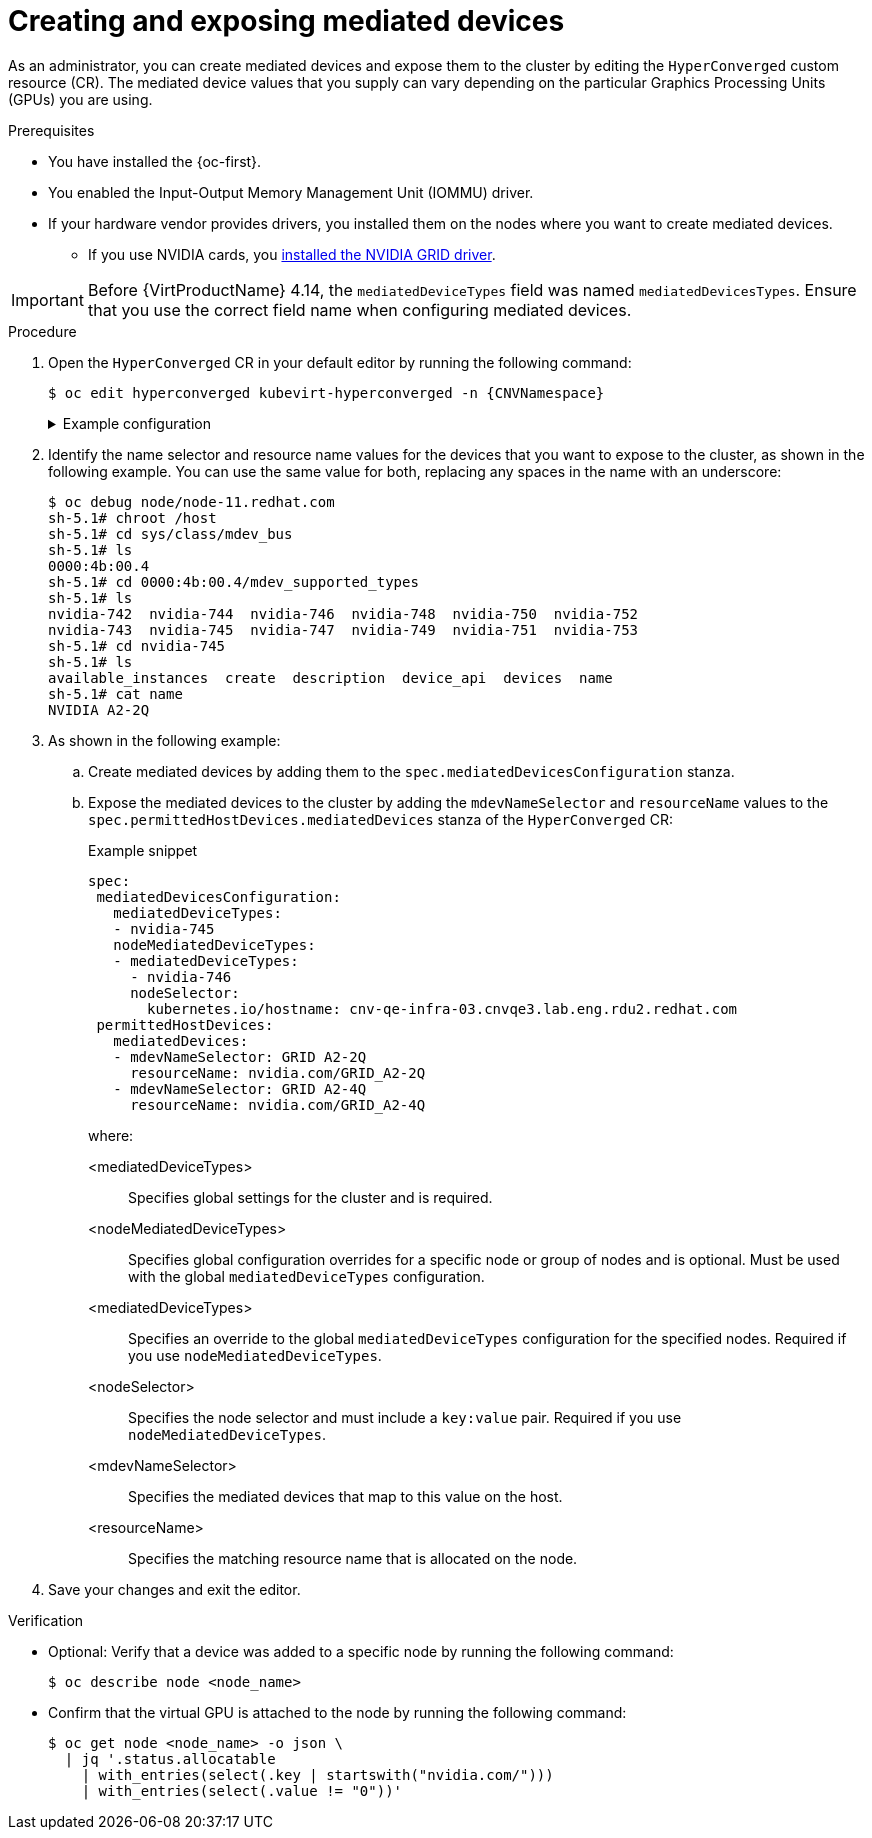 // Module included in the following assemblies:
//
// * virt/managing_vms/advanced_vm_management/virt-configuring-virtual-gpus.adoc

:_mod-docs-content-type: PROCEDURE
[id="virt-creating-exposing-mediated-devices_{context}"]
= Creating and exposing mediated devices

As an administrator, you can create mediated devices and expose them to the cluster by editing the `HyperConverged` custom resource (CR). The mediated device values that you supply can vary depending on the particular Graphics Processing Units (GPUs) you are using.

.Prerequisites

* You have installed the {oc-first}.
* You enabled the Input-Output Memory Management Unit (IOMMU) driver.
* If your hardware vendor provides drivers, you installed them on the nodes where you want to create mediated devices.
** If you use NVIDIA cards, you link:https://docs.nvidia.com/datacenter/cloud-native/openshift/latest/openshift-virtualization.html[installed the NVIDIA GRID driver].

[IMPORTANT]
====
Before {VirtProductName} 4.14, the `mediatedDeviceTypes` field was named `mediatedDevicesTypes`. Ensure that you use the correct field name when configuring mediated devices.
====

.Procedure

. Open the `HyperConverged` CR in your default editor by running the following command:
+
[source,terminal,subs="attributes+"]
----
$ oc edit hyperconverged kubevirt-hyperconverged -n {CNVNamespace}
----
+
.Example configuration
[%collapsible]
====
[source,yaml,subs="attributes+"]
----
apiVersion: hco.kubevirt.io/v1
kind: HyperConverged
metadata:
  name: kubevirt-hyperconverged
  namespace: {CNVNamespace}
spec:
  mediatedDevicesConfiguration:
    mediatedDeviceTypes:
    - nvidia-231
    nodeMediatedDeviceTypes:
    - mediatedDeviceTypes:
      - nvidia-233
      nodeSelector:
        kubernetes.io/hostname: node-11.redhat.com
  # ...
----
====

. Identify the name selector and resource name values for the devices that you want to expose to the cluster, as shown in the following example. You can use the same value for both, replacing any spaces in the name with an underscore:
+
[source,terminal]
----
$ oc debug node/node-11.redhat.com
sh-5.1# chroot /host
sh-5.1# cd sys/class/mdev_bus
sh-5.1# ls
0000:4b:00.4
sh-5.1# cd 0000:4b:00.4/mdev_supported_types
sh-5.1# ls
nvidia-742  nvidia-744	nvidia-746  nvidia-748	nvidia-750  nvidia-752
nvidia-743  nvidia-745	nvidia-747  nvidia-749	nvidia-751  nvidia-753
sh-5.1# cd nvidia-745
sh-5.1# ls
available_instances  create  description  device_api  devices  name
sh-5.1# cat name
NVIDIA A2-2Q
----

. As shown in the following example:
.. Create mediated devices by adding them to the `spec.mediatedDevicesConfiguration` stanza.

.. Expose the mediated devices to the cluster by adding the `mdevNameSelector` and `resourceName` values to the `spec.permittedHostDevices.mediatedDevices` stanza of the `HyperConverged` CR:
+
.Example snippet
[source,yaml]
----
spec:
 mediatedDevicesConfiguration:
   mediatedDeviceTypes:
   - nvidia-745
   nodeMediatedDeviceTypes:
   - mediatedDeviceTypes:
     - nvidia-746
     nodeSelector:
       kubernetes.io/hostname: cnv-qe-infra-03.cnvqe3.lab.eng.rdu2.redhat.com
 permittedHostDevices:
   mediatedDevices:
   - mdevNameSelector: GRID A2-2Q
     resourceName: nvidia.com/GRID_A2-2Q
   - mdevNameSelector: GRID A2-4Q
     resourceName: nvidia.com/GRID_A2-4Q
----
+
where:

<mediatedDeviceTypes>:: Specifies global settings for the cluster and is required.

<nodeMediatedDeviceTypes>:: Specifies global configuration overrides for a specific node or group of nodes and is optional. Must be used with the global `mediatedDeviceTypes` configuration.

<mediatedDeviceTypes>:: Specifies an override to the global `mediatedDeviceTypes` configuration for the specified nodes. Required if you use `nodeMediatedDeviceTypes`.

<nodeSelector>:: Specifies the node selector and must include a `key:value` pair. Required if you use `nodeMediatedDeviceTypes`.

<mdevNameSelector>:: Specifies the mediated devices that map to this value on the host.

<resourceName>:: Specifies the matching resource name that is allocated on the node.

. Save your changes and exit the editor.

.Verification

* Optional: Verify that a device was added to a specific node by running the following command:
+
[source,terminal]
----
$ oc describe node <node_name>
----

* Confirm that the virtual GPU is attached to the node by running the following command:
+
[source,terminal]
----
$ oc get node <node_name> -o json \
  | jq '.status.allocatable
    | with_entries(select(.key | startswith("nvidia.com/")))
    | with_entries(select(.value != "0"))'
----
